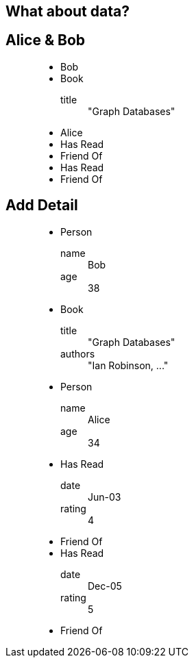 == What about data?

== Alice & Bob

////
When we think about data, one of the most important aspects is how things are connected. This is a natural part of how we talk about things, and also of the graph model.
“This is a also a graph, but with some data attached. Here: we’ve attached names to the nodes and described the type of the relationships.”
////

++++
<figure class="graph-diagram">
<ul class="graph-diagram-markup" data-internal-scale="1.58" data-external-scale="1">
  <li class="node" data-node-id="0" data-x="-115.53164556962025" data-y="-540.7594936708862">
    <span class="caption">Bob</span>
  </li>
  <li class="node" data-node-id="1" data-x="-358.9403254972869" data-y="-330.334538878843">
    <span class="caption">Book</span><dl class="properties"><dt>title</dt><dd>"Graph Databases"</dd></dl></li>
  <li class="node" data-node-id="2" data-x="-565.6753022399126" data-y="-595.5646381619613">
    <span class="caption">Alice</span>
  </li>
  <li class="relationship" data-from="0" data-to="1">
    <span class="type">Has Read</span>
  </li>
  <li class="relationship" data-from="0" data-to="2">
    <span class="type">Friend Of</span>
  </li>
  <li class="relationship" data-from="2" data-to="1">
    <span class="type">Has Read</span>
  </li>
  <li class="relationship" data-from="2" data-to="0">
    <span class="type">Friend Of</span>
  </li>
</ul>
</figure>
++++

== Add Detail

////
“We can take this further, and attach arbitrary key/value pairs”
* This is the Property Graph Model, which has the following characteristics:
* It contains Nodes and Relationships, both of which can contain properties (key-value pairs).
Relationships are always between exactly 2 nodes. They have a type, and they are directed.
“There are other graph models, however everyone in the industry has converged on the idea that this model is the most obvious and the most useful for real humans and the application we’re building”
////

++++
<figure class="graph-diagram">
<ul class="graph-diagram-markup" data-internal-scale="1.58" data-external-scale="1">
  <li class="node" data-node-id="0" data-x="-115.53164556962025" data-y="-540.7594936708862">
    <span class="caption">Person</span><dl class="properties"><dt>name</dt><dd>Bob</dd><dt>age</dt><dd>38</dd></dl></li>
  <li class="node" data-node-id="1" data-x="-358.9403254972869" data-y="-330.334538878843">
    <span class="caption">Book</span><dl class="properties"><dt>title</dt><dd>"Graph Databases"</dd><dt>authors</dt><dd>"Ian Robinson, ..."</dd></dl></li>
  <li class="node" data-node-id="2" data-x="-565.6753022399126" data-y="-595.5646381619613">
    <span class="caption">Person</span><dl class="properties"><dt>name</dt><dd>Alice</dd><dt>age</dt><dd>34</dd></dl></li>
  <li class="relationship" data-from="0" data-to="1">
    <span class="type">Has Read</span><dl class="properties"><dt>date</dt><dd>Jun-03</dd><dt>rating</dt><dd>4</dd></dl></li>
  <li class="relationship" data-from="0" data-to="2">
    <span class="type">Friend Of</span>
  </li>
  <li class="relationship" data-from="2" data-to="1">
    <span class="type">Has Read</span><dl class="properties"><dt>date</dt><dd>Dec-05</dd><dt>rating</dt><dd>5</dd></dl></li>
  <li class="relationship" data-from="2" data-to="0">
    <span class="type">Friend Of</span>
  </li>
</ul>
</figure>
++++